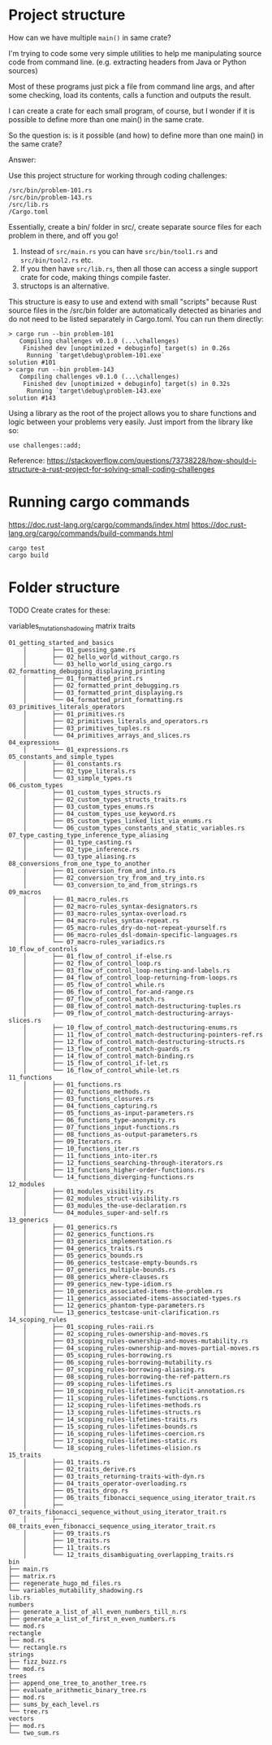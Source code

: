* Project structure

How can we have multiple ~main()~ in same crate?

I'm trying to code some very simple utilities to help me manipulating source code from command line. (e.g. extracting headers from Java or Python sources)

Most of these programs just pick a file from command line args, and after some checking, load its contents, calls a function and outputs the result.

I can create a crate for each small program, of course, but I wonder if it is possible to define more than one main() in the same crate.

So the question is: is it possible (and how) to define more than one main() in the same crate?

Answer:

Use this project structure for working through coding challenges:

#+begin_src
/src/bin/problem-101.rs
/src/bin/problem-143.rs
/src/lib.rs
/Cargo.toml
#+end_src

Essentially, create a bin/ folder in src/, create separate source files for each problem in there, and off you go!

1. Instead of ~src/main.rs~ you can have ~src/bin/tool1.rs~ and ~src/bin/tool2.rs~ etc.
1. If you then have ~src/lib.rs~, then all those can access a single support crate for code, making things compile faster.
1. structops is an alternative.

This structure is easy to use and extend with small "scripts" because Rust source files in the /src/bin folder are automatically detected as binaries and do not need to be listed separately in Cargo.toml. You can run them directly:

#+begin_src
> cargo run --bin problem-101
   Compiling challenges v0.1.0 (...\challenges)
    Finished dev [unoptimized + debuginfo] target(s) in 0.26s
     Running `target\debug\problem-101.exe`
solution #101
> cargo run --bin problem-143
   Compiling challenges v0.1.0 (...\challenges)
    Finished dev [unoptimized + debuginfo] target(s) in 0.32s
     Running `target\debug\problem-143.exe`
solution #143
#+end_src

Using a library as the root of the project allows you to share functions and logic between your problems very easily. Just import from the library like so:

#+begin_src
use challenges::add;
#+end_src

Reference: https://stackoverflow.com/questions/73738228/how-should-i-structure-a-rust-project-for-solving-small-coding-challenges

* Running cargo commands

https://doc.rust-lang.org/cargo/commands/index.html
https://doc.rust-lang.org/cargo/commands/build-commands.html

#+begin_src
cargo test
cargo build
#+end_src

* Folder structure

TODO
Create crates for these:

variables_mutation_shadowing
matrix
traits

#+begin_src
01_getting_started_and_basics
    │       ├── 01_guessing_game.rs
    │       ├── 02_hello_world_without_cargo.rs
    │       └── 03_hello_world_using_cargo.rs
02_formatting_debugging_displaying_printing
    │       ├── 01_formatted_print.rs
    │       ├── 02_formatted_print_debugging.rs
    │       ├── 03_formatted_print_displaying.rs
    │       └── 04_formatted_print_formatting.rs
03_primitives_literals_operators
    │       ├── 01_primitives.rs
    │       ├── 02_primitives_literals_and_operators.rs
    │       ├── 03_primitives_tuples.rs
    │       └── 04_primitives_arrays_and_slices.rs
04_expressions
    │       └── 01_expressions.rs
05_constants_and_simple_types
    │       ├── 01_constants.rs
    │       ├── 02_type_literals.rs
    │       └── 03_simple_types.rs
06_custom_types
    │       ├── 01_custom_types_structs.rs
    │       ├── 02_custom_types_structs_traits.rs
    │       ├── 03_custom_types_enums.rs
    │       ├── 04_custom_types_use_keyword.rs
    │       ├── 05_custom_types_linked_list_via_enums.rs
    │       └── 06_custom_types_constants_and_static_variables.rs
07_type_casting_type_inference_type_aliasing
    │       ├── 01_type_casting.rs
    │       ├── 02_type_inference.rs
    │       └── 03_type_aliasing.rs
08_conversions_from_one_type_to_another
    │       ├── 01_conversion_from_and_into.rs
    │       ├── 02_conversion_try_from_and_try_into.rs
    │       └── 03_conversion_to_and_from_strings.rs
09_macros
    │       ├── 01_macro_rules.rs
    │       ├── 02_macro-rules_syntax-designators.rs
    │       ├── 03_macro-rules_syntax-overload.rs
    │       ├── 04_macro-rules_syntax-repeat.rs
    │       ├── 05_macro-rules_dry-do-not-repeat-yourself.rs
    │       ├── 06_macro-rules_dsl-domain-specific-languages.rs
    │       └── 07_macro-rules_variadics.rs
10_flow_of_controls
    │       ├── 01_flow_of_control_if-else.rs
    │       ├── 02_flow_of_control_loop.rs
    │       ├── 03_flow_of_control_loop-nesting-and-labels.rs
    │       ├── 04_flow_of_control_loop-returning-from-loops.rs
    │       ├── 05_flow_of_control_while.rs
    │       ├── 06_flow_of_control_for-and-range.rs
    │       ├── 07_flow_of_control_match.rs
    │       ├── 08_flow_of_control_match-destructuring-tuples.rs
    │       ├── 09_flow_of_control_match-destructuring-arrays-slices.rs
    │       ├── 10_flow_of_control_match-destructuring-enums.rs
    │       ├── 11_flow_of_control_match-destructuring-pointers-ref.rs
    │       ├── 12_flow_of_control_match-destructuring-structs.rs
    │       ├── 13_flow_of_control_match-guards.rs
    │       ├── 14_flow_of_control_match-binding.rs
    │       ├── 15_flow_of_control_if-let.rs
    │       └── 16_flow_of_control_while-let.rs
11_functions
    │       ├── 01_functions.rs
    │       ├── 02_functions_methods.rs
    │       ├── 03_functions_closures.rs
    │       ├── 04_functions_capturing.rs
    │       ├── 05_functions_as-input-parameters.rs
    │       ├── 06_functions_type-anonymity.rs
    │       ├── 07_functions_input-functions.rs
    │       ├── 08_functions_as-output-parameters.rs
    │       ├── 09_Iterators.rs
    │       ├── 10_functions_iter.rs
    │       ├── 11_functions_into-iter.rs
    │       ├── 12_functions_searching-through-iterators.rs
    │       ├── 13_functions_higher-order-functions.rs
    │       └── 14_functions_diverging-functions.rs
12_modules
    │       ├── 01_modules_visibility.rs
    │       ├── 02_modules_struct-visibility.rs
    │       ├── 03_modules_the-use-declaration.rs
    │       └── 04_modules_super-and-self.rs
13_generics
    │       ├── 01_generics.rs
    │       ├── 02_generics_functions.rs
    │       ├── 03_generics_implementation.rs
    │       ├── 04_generics_traits.rs
    │       ├── 05_generics_bounds.rs
    │       ├── 06_generics_testcase-empty-bounds.rs
    │       ├── 07_generics_multiple-bounds.rs
    │       ├── 08_generics_where-clauses.rs
    │       ├── 09_generics_new-type-idiom.rs
    │       ├── 10_generics_associated-items-the-problem.rs
    │       ├── 11_generics_associated-items-associated-types.rs
    │       ├── 12_generics_phantom-type-parameters.rs
    │       └── 13_generics_testcase-unit-clarification.rs
14_scoping_rules
    │       ├── 01_scoping_rules-raii.rs
    │       ├── 02_scoping_rules-ownership-and-moves.rs
    │       ├── 03_scoping_rules-ownership-and-moves-mutability.rs
    │       ├── 04_scoping_rules-ownership-and-moves-partial-moves.rs
    │       ├── 05_scoping_rules-borrowing.rs
    │       ├── 06_scoping_rules-borrowing-mutability.rs
    │       ├── 07_scoping_rules-borrowing-aliasing.rs
    │       ├── 08_scoping_rules-borrowing-the-ref-pattern.rs
    │       ├── 09_scoping_rules-lifetimes.rs
    │       ├── 10_scoping_rules-lifetimes-explicit-annotation.rs
    │       ├── 11_scoping_rules-lifetimes-functions.rs
    │       ├── 12_scoping_rules-lifetimes-methods.rs
    │       ├── 13_scoping_rules-lifetimes-structs.rs
    │       ├── 14_scoping_rules-lifetimes-traits.rs
    │       ├── 15_scoping_rules-lifetimes-bounds.rs
    │       ├── 16_scoping_rules-lifetimes-coercion.rs
    │       ├── 17_scoping_rules-lifetimes-static.rs
    │       └── 18_scoping_rules-lifetimes-elision.rs
15_traits
    │       ├── 01_traits.rs
    │       ├── 02_traits_derive.rs
    │       ├── 03_traits_returning-traits-with-dyn.rs
    │       ├── 04_traits_operator-overloading.rs
    │       ├── 05_traits_drop.rs
    │       ├── 06_traits_fibonacci_sequence_using_iterator_trait.rs
    │       ├── 07_traits_fibonacci_sequence_without_using_iterator_trait.rs
    │       ├── 08_traits_even_fibonacci_sequence_using_iterator_trait.rs
    │       ├── 09_traits.rs
    │       ├── 10_traits.rs
    │       ├── 11_traits.rs
    │       └── 12_traits_disambiguating_overlapping_traits.rs
bin
├── main.rs
├── matrix.rs
├── regenerate_hugo_md_files.rs
└── variables_mutability_shadowing.rs
lib.rs
numbers
├── generate_a_list_of_all_even_numbers_till_n.rs
├── generate_a_list_of_first_n_even_numbers.rs
└── mod.rs
rectangle
├── mod.rs
└── rectangle.rs
strings
├── fizz_buzz.rs
└── mod.rs
trees
├── append_one_tree_to_another_tree.rs
├── evaluate_arithmetic_binary_tree.rs
├── mod.rs
├── sums_by_each_level.rs
└── tree.rs
vectors
├── mod.rs
└── two_sum.rs
#+end_src
